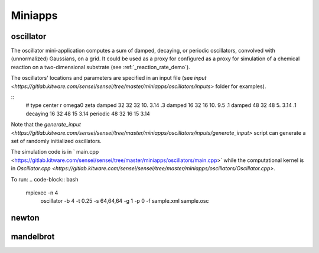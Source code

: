 ********
Miniapps
********

oscillator
----------

The oscillator mini-application computes a sum of damped, decaying, or periodic oscillators, convolved with (unnormalized) Gaussians, on a grid. It could be used as a proxy for configured as a proxy for
simulation of a chemical reaction on a two-dimensional substrate (see :ref:`_reaction_rate_demo`).

+-----------------------------+----------------------------------------------------+
| option                      | description                                        |
+-----------------------------+----------------------------------------------------+
|  -b, --blocks INT           | Number of blocks to use [default: 1].              |
+-----------------------------+----------------------------------------------------+
|  -s, --shape POINT          | Number of cells in the domain [default: 64 64 64]. |
+-----------------------------+----------------------------------------------------+
|  -e, --bounds FLOAT         | Bounds of the Domain [default: {0,-1,0,-1,0,-1]}.  |
+-----------------------------+----------------------------------------------------+
|  -t, --dt FLOAT             | The time step [default: 0.01].                     |
+-----------------------------+----------------------------------------------------+
|  -f, --config STRING        | SENSEI analysis configuration xml (required).      |
+-----------------------------+----------------------------------------------------+
|  -g, --ghost-cells INT      | Number of ghost cells [default: 1].                |
+-----------------------------+----------------------------------------------------+
|  --t-end FLOAT              | Request synchronize after each time step.          |
+-----------------------------+----------------------------------------------------+
|  -j, --jobs INT             | Number of threads [default: 1].                    |
+-----------------------------+----------------------------------------------------+
|  -o, --output STRING        | Prefix for output [default: ""].                   |
+-----------------------------+----------------------------------------------------+
|  -p, --particles INT        | Number of particles [default: 0].                  |
+-----------------------------+----------------------------------------------------+
|  -v, --v-scale FLOAT        | Gradient to Velocity scale factor [default: 50].   |
+-----------------------------+----------------------------------------------------+
|  -r, --seed INT             | Random seed [default: 1].                    |
+-----------------------------+----------------------------------------------------+
|  --sync                     | The end time [default: 10].                        |
+-----------------------------+----------------------------------------------------+
|  -h, --help                 | Show help.                                         |
+-----------------------------+----------------------------------------------------+

The oscillators' locations and parameters are specified in an input file (see `input <https://gitlab.kitware.com/sensei/sensei/tree/master/miniapps/oscillators/inputs>` folder for examples). 

::
   # type      center      r       omega0      zeta
   damped      32 32 32    10.     3.14        .3
   damped      16 32 16    10.     9.5         .1
   damped      48 32 48    5.      3.14        .1
   decaying    16 32 48    15      3.14
   periodic    48 32 16    15      3.14

Note that the `generate_input <https://gitlab.kitware.com/sensei/sensei/tree/master/miniapps/oscillators/inputs/generate_input>` script can generate a set of randomly initialized oscillators.

The simulation code is in ` main.cpp <https://gitlab.kitware.com/sensei/sensei/tree/master/miniapps/oscillators/main.cpp>` while the computational kernel is in `Oscillator.cpp <https://gitlab.kitware.com/sensei/sensei/tree/master/miniapps/oscillators/Oscillator.cpp>`.

To run:
.. code-block:: bash

   mpiexec -n 4 \
       oscillator -b 4 -t 0.25 -s 64,64,64 -g 1 -p 0 \
       -f sample.xml sample.osc

newton
------

mandelbrot
----------
